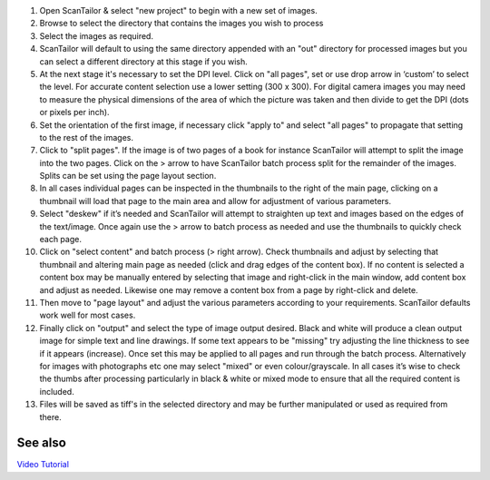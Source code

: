 1.  Open ScanTailor & select "new project" to begin with a new set of
    images.

2.  Browse to select the directory that contains the images you wish to
    process

3.  Select the images as required.

4.  ScanTailor will default to using the same directory appended with an
    "out" directory for processed images but you can select a different
    directory at this stage if you wish.

5.  At the next stage it's necessary to set the DPI level. Click on "all
    pages", set or use drop arrow in ‘custom’ to select the level. For
    accurate content selection use a lower setting (300 x 300). For
    digital camera images you may need to measure the physical
    dimensions of the area of which the picture was taken and then
    divide to get the DPI (dots or pixels per inch).

6.  Set the orientation of the first image, if necessary click "apply
    to" and select "all pages" to propagate that setting to the rest of
    the images.

7.  Click to "split pages". If the image is of two pages of a book for
    instance ScanTailor will attempt to split the image into the two
    pages. Click on the > arrow to have ScanTailor batch process split
    for the remainder of the images. Splits can be set using the page
    layout section.

8.  In all cases individual pages can be inspected in the thumbnails to
    the right of the main page, clicking on a thumbnail will load that
    page to the main area and allow for adjustment of various
    parameters.

9.  Select "deskew" if it’s needed and ScanTailor will attempt to
    straighten up text and images based on the edges of the text/image.
    Once again use the > arrow to batch process as needed and use the
    thumbnails to quickly check each page.

10. Click on "select content" and batch process (> right arrow). Check
    thumbnails and adjust by selecting that thumbnail and altering main
    page as needed (click and drag edges of the content box). If no
    content is selected a content box may be manually entered by
    selecting that image and right-click in the main window, add content
    box and adjust as needed. Likewise one may remove a content box from
    a page by right-click and delete.

11. Then move to "page layout" and adjust the various parameters
    according to your requirements. ScanTailor defaults work well for
    most cases.

12. Finally click on "output" and select the type of image output
    desired. Black and white will produce a clean output image for
    simple text and line drawings. If some text appears to be "missing"
    try adjusting the line thickness to see if it appears (increase).
    Once set this may be applied to all pages and run through the batch
    process. Alternatively for images with photographs etc one may
    select "mixed" or even colour/grayscale. In all cases it’s wise to
    check the thumbs after processing particularly in black & white or
    mixed mode to ensure that all the required content is included.

13. Files will be saved as tiff's in the selected directory and may be
    further manipulated or used as required from there.

See also
--------

`Video Tutorial <http://vimeo.com/12524529>`__
